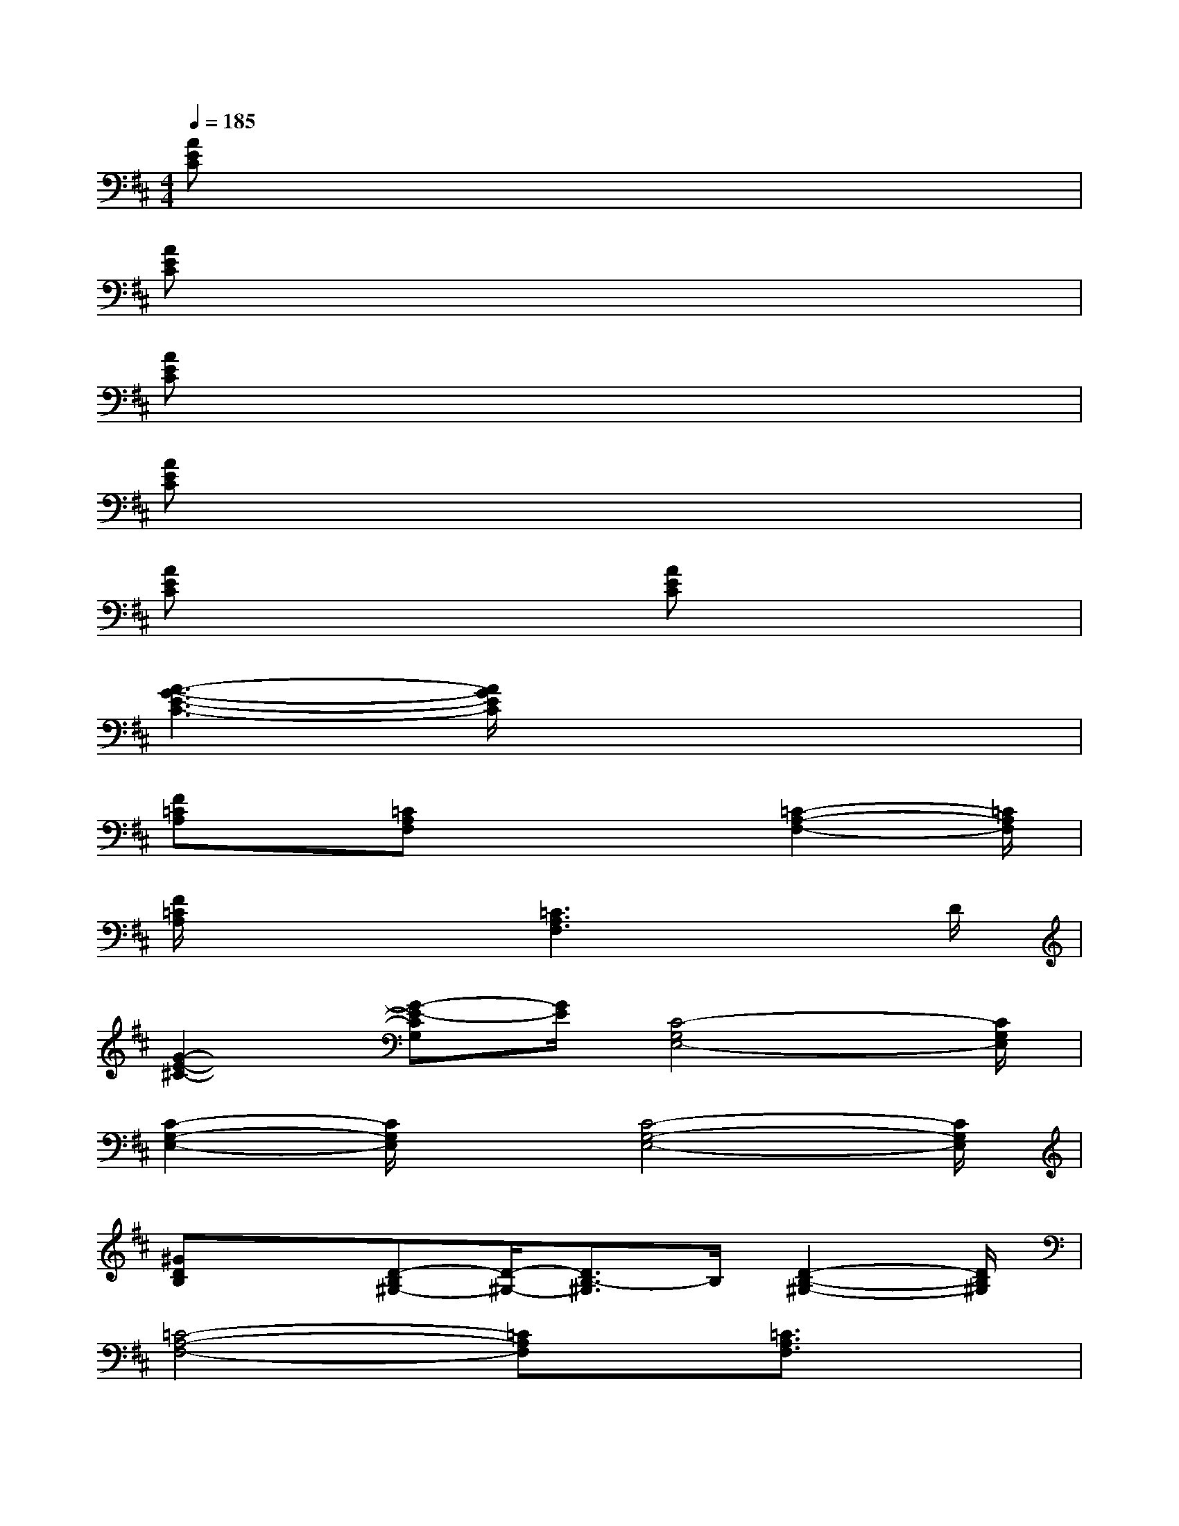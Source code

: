 X:1
T:
M:4/4
L:1/8
Q:1/4=185
K:D%2sharps
V:1
[AEC]x6x|
[AEC]x6x|
[AEC]x6x|
[AEC]x6x|
[AEC]x3[AEC]x3|
[A3-G3-E3-C3-][A/2G/2E/2C/2]x4x/2|
[F=CA,]x/2[=CA,F,]x3[=C2-A,2-F,2-][=C/2A,/2F,/2]|
[F/2=C/2A,/2]x3[=C3A,3F,3]xD/2|
[G2-E2-^C2-][G-E-CG,][G/2E/2][C4-G,4E,4-][C/2G,/2E,/2]|
[C2-G,2-E,2-][C/2G,/2E,/2]x[C4-G,4-E,4-][C/2G,/2E,/2]|
[^GDB,]x[D-B,^G,-][D/2-^G,/2-][D3/2B,3/2-^G,3/2]B,/2[D2-B,2-^G,2-][D/2B,/2^G,/2]|
[=C4-A,4-F,4-][=CA,F,]x/2[=C3/2A,3/2F,3/2]x|
[^C=G,E,]x[C/2G,/2E,/2]x3[E2-C2-G,2-][E/2C/2G,/2]|
[C3G,3E,3]x/2[GECG,-E,-][G,/2E,/2]x/2[GEC]x3/2|
[GEC]x/2[GEC]x3[G2-E2-C2-][G/2E/2C/2]|
[C/2G,/2E,/2]x3[G4-E4-C4-][G/2E/2C/2A,/2]